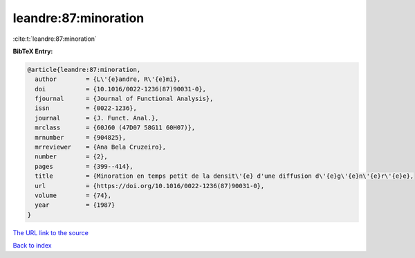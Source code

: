 leandre:87:minoration
=====================

:cite:t:`leandre:87:minoration`

**BibTeX Entry:**

.. code-block:: bibtex

   @article{leandre:87:minoration,
     author        = {L\'{e}andre, R\'{e}mi},
     doi           = {10.1016/0022-1236(87)90031-0},
     fjournal      = {Journal of Functional Analysis},
     issn          = {0022-1236},
     journal       = {J. Funct. Anal.},
     mrclass       = {60J60 (47D07 58G11 60H07)},
     mrnumber      = {904825},
     mrreviewer    = {Ana Bela Cruzeiro},
     number        = {2},
     pages         = {399--414},
     title         = {Minoration en temps petit de la densit\'{e} d'une diffusion d\'{e}g\'{e}n\'{e}r\'{e}e},
     url           = {https://doi.org/10.1016/0022-1236(87)90031-0},
     volume        = {74},
     year          = {1987}
   }
`The URL link to the source <https://doi.org/10.1016/0022-1236(87)90031-0>`_


`Back to index <../By-Cite-Keys.html>`_
